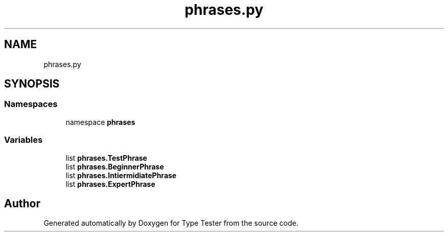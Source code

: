 .TH "phrases.py" 3 "Wed Mar 20 2024 11:46:46" "Type Tester" \" -*- nroff -*-
.ad l
.nh
.SH NAME
phrases.py
.SH SYNOPSIS
.br
.PP
.SS "Namespaces"

.in +1c
.ti -1c
.RI "namespace \fBphrases\fP"
.br
.in -1c
.SS "Variables"

.in +1c
.ti -1c
.RI "list \fBphrases\&.TestPhrase\fP"
.br
.ti -1c
.RI "list \fBphrases\&.BeginnerPhrase\fP"
.br
.ti -1c
.RI "list \fBphrases\&.IntiermidiatePhrase\fP"
.br
.ti -1c
.RI "list \fBphrases\&.ExpertPhrase\fP"
.br
.in -1c
.SH "Author"
.PP 
Generated automatically by Doxygen for Type Tester from the source code\&.
